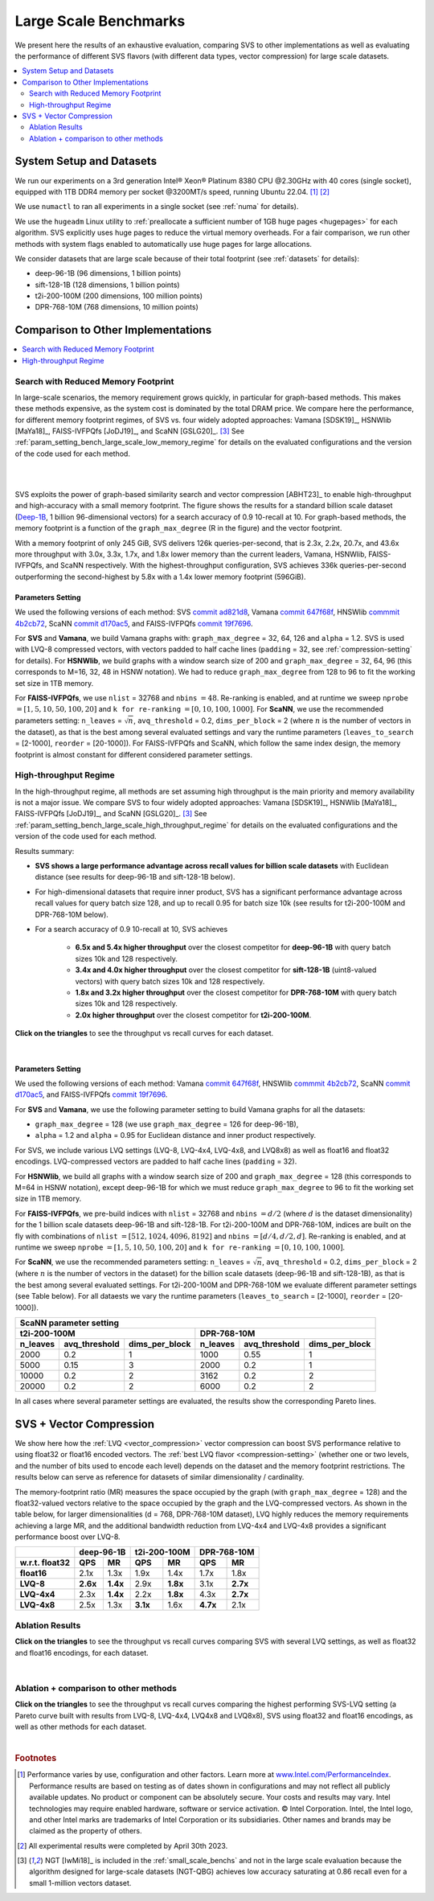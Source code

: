 .. _large_scale_benchs:

Large Scale Benchmarks
**********************
We present here the results of an exhaustive evaluation, comparing SVS to other implementations as well as evaluating
the performance of different SVS flavors (with different data types, vector compression) for large scale datasets.

.. contents::
   :local:
   :depth: 2

.. _system_setup_large_scale_benchs:

System Setup and Datasets
=========================

We run our experiments on a 3rd generation Intel\ |reg| Xeon\ |reg| Platinum 8380 CPU @2.30GHz with
40 cores (single socket), equipped with 1TB DDR4 memory per socket @3200MT/s speed,  running Ubuntu 22.04. [#ft1]_ [#ft3]_

We use ``numactl`` to ran all experiments in a single socket (see :ref:`numa` for details).

We use the ``hugeadm`` Linux utility to :ref:`preallocate a sufficient number of 1GB huge pages <hugepages>` for each algorithm.
SVS explicitly uses huge pages to reduce the virtual memory overheads.
For a fair comparison, we run other methods with system flags enabled to automatically use huge pages for large allocations.

We consider datasets that are large scale because of their total footprint (see :ref:`datasets` for details):

* deep-96-1B (96 dimensions, 1 billion points)
* sift-128-1B (128 dimensions, 1 billion points)
* t2i-200-100M (200 dimensions, 100 million points)
* DPR-768-10M (768 dimensions, 10 million points)

Comparison to Other Implementations
===================================

.. contents::
   :local:
   :depth: 1


.. _search_with_reduced_memory_benchs:

Search with Reduced Memory Footprint
------------------------------------

In large-scale scenarios, the memory requirement grows quickly, in particular for graph-based methods. This makes these
methods expensive, as the system cost is dominated by the total DRAM price. We compare here the performance, for different
memory footprint regimes, of SVS vs. four widely adopted approaches: Vamana [SDSK19]_, HSNWlib [MaYa18]_, FAISS-IVFPQfs
[JoDJ19]_, and ScaNN [GSLG20]_. [#ft2]_ See :ref:`param_setting_bench_large_scale_low_memory_regime` for details on
the evaluated configurations and the version of the code used for each method.

|

.. image:: ../figs/SVS_performance_memoryfootprint.png
   :width: 600
   :align: center
   :alt: SVS performance vs memory footprint.

|

SVS exploits the power of graph-based similarity search and vector compression [ABHT23]_ to enable high-throughput and
high-accuracy with a small memory footprint. The figure shows the results for a standard billion scale dataset
(`Deep-1B <http://sites.skoltech.ru/compvision/noimi/>`_, 1 billion 96-dimensional vectors) for a search accuracy of 0.9
10-recall at 10. For graph-based methods, the memory footprint is a function of the ``graph_max_degree`` (R in the figure)
and the vector footprint.

With a memory footprint of only 245 GiB, SVS delivers 126k queries-per-second, that is 2.3x, 2.2x, 20.7x, and 43.6x more
throughput with 3.0x, 3.3x, 1.7x, and 1.8x lower memory than the current leaders,
Vamana, HSNWlib, FAISS-IVFPQfs, and ScaNN respectively. With the highest-throughput
configuration, SVS achieves 336k queries-per-second outperforming the second-highest by 5.8x with a 1.4x lower memory footprint (596GiB).

.. _param_setting_bench_large_scale_low_memory_regime:

Parameters Setting
^^^^^^^^^^^^^^^^^^^

We used the following versions of each method:
SVS `commit ad821d8 <https://github.com/IntelLabs/ScalableVectorSearch/commit/ad821d8c94cb69a67c8744b98ee1c79d3e3a299c>`_,
Vamana `commit 647f68f <https://github.com/microsoft/DiskANN/commit/647f68fe5aa7b45124ae298c219fe909d46a1834>`_,
HNSWlib `commmit 4b2cb72 <https://github.com/nmslib/hnswlib/commit/4b2cb72c3c1bbddee55535ec6f360a0b2e40a81e>`_,
ScaNN `commit d170ac5 <https://github.com/google-research/google-research/commit/d170ac58ce1d071614b2813b056afa292f5e490c>`_,
and FAISS-IVFPQfs `commit 19f7696 <https://github.com/facebookresearch/faiss/commit/19f7696deedc93615c3ee0ff4de22284b53e0243>`_.

For **SVS** and **Vamana**, we build Vamana graphs with: ``graph_max_degree`` = 32, 64, 126 and ``alpha`` = 1.2. SVS
is used with LVQ-8 compressed vectors, with vectors padded to half cache lines (``padding`` = 32,
see :ref:`compression-setting` for details).
For **HSNWlib**, we build graphs with a window search size of 200 and ``graph_max_degree`` = 32, 64, 96 (this corresponds
to M=16, 32, 48 in HSNW notation). We had to reduce ``graph_max_degree`` from 128 to 96 to fit the working set size in
1TB memory.

For **FAISS-IVFPQfs**, we use ``nlist`` = 32768 and ``nbins`` :math:`=48`.
Re-ranking is enabled, and at runtime we sweep ``nprobe`` :math:`=[1,5,10,50,100,20]` and  ``k for re-ranking`` :math:`= [0,10,100,1000]`.
For **ScaNN**, we use the recommended parameters setting: ``n_leaves`` = :math:`\sqrt{n}`, ``avq_threshold`` = 0.2,
``dims_per_block`` = 2 (where :math:`n` is the number of vectors in the dataset), as that is the best among several
evaluated settings and vary the runtime parameters (``leaves_to_search`` = [2-1000], ``reorder`` = [20-1000]).
For FAISS-IVFPQfs and ScaNN, which follow the same index design, the memory footprint is almost constant for different
considered parameter settings.



High-throughput Regime
----------------------

In the high-throughput regime, all methods are set assuming high throughput is the main priority and memory availability
is not a major issue. We compare SVS to four widely adopted approaches: Vamana [SDSK19]_, HSNWlib [MaYa18]_, FAISS-IVFPQfs
[JoDJ19]_, and ScaNN [GSLG20]_. [#ft2]_ See :ref:`param_setting_bench_large_scale_high_throughput_regime`
for details on the evaluated configurations and the version of the code used for each method.

Results summary:

* **SVS shows a large performance advantage across recall values for billion scale datasets** with Euclidean distance
  (see results for deep-96-1B and sift-128-1B below).

* For high-dimensional datasets that require inner product, SVS has a significant performance advantage across recall values
  for query batch size 128, and up to recall 0.95 for batch size 10k (see results for t2i-200-100M and DPR-768-10M below).

* For a search accuracy of 0.9 10-recall at 10, SVS achieves

    * **6.5x and 5.4x higher throughput** over the closest competitor for **deep-96-1B** with query batch sizes 10k and 128 respectively.
    * **3.4x and 4.0x higher throughput** over the closest competitor for **sift-128-1B** (uint8-valued vectors) with query batch sizes 10k and 128 respectively.
    * **1.8x and 3.2x higher throughput** over the closest competitor for **DPR-768-10M** with query batch sizes 10k and 128 respectively.
    * **2.0x higher throughput** over the closest competitor for **t2i-200-100M**.

**Click on the triangles** to see the throughput vs recall curves for each dataset.

.. collapse:: deep-96-1B

    Results for the deep-96-1B dataset

    .. image:: ../figs/bench_largeScale_bothBatchSz_deep-1B.png
       :width: 800
       :alt: deep-96-1B benchmarking results

.. collapse:: sift-128-1B

    Results for the sift-128-1B dataset

    .. image:: ../figs/bench_largeScale_bothBatchSz_bigann-1B.png
       :width: 800
       :alt: sift-128-1B benchmarking results

.. collapse:: t2i-200-100M

    Results for the t2i-200-100M dataset

    .. image:: ../figs/bench_largeScale_bothBatchSz_text2image-100M.png
       :width: 800
       :alt: t2i-200-100M benchmarking results

.. collapse:: DPR-768-10M

    Results for the DPR-768-10M dataset

    .. image:: ../figs/bench_largeScale_bothBatchSz_dpr-10M.png
       :width: 800
       :alt: DPR-768-10M benchmarking results

|

.. _param_setting_bench_large_scale_high_throughput_regime:

Parameters Setting
^^^^^^^^^^^^^^^^^^^

We used the following versions of each method:
Vamana `commit 647f68f <https://github.com/microsoft/DiskANN/commit/647f68fe5aa7b45124ae298c219fe909d46a1834>`_,
HNSWlib `commmit 4b2cb72 <https://github.com/nmslib/hnswlib/commit/4b2cb72c3c1bbddee55535ec6f360a0b2e40a81e>`_,
ScaNN `commit d170ac5 <https://github.com/google-research/google-research/commit/d170ac58ce1d071614b2813b056afa292f5e490c>`_,
and FAISS-IVFPQfs `commit 19f7696 <https://github.com/facebookresearch/faiss/commit/19f7696deedc93615c3ee0ff4de22284b53e0243>`_.

For **SVS** and **Vamana**, we use the following parameter setting to build Vamana graphs for all the datasets:

* ``graph_max_degree`` = 128 (we use ``graph_max_degree`` = 126 for deep-96-1B),
* ``alpha`` = 1.2 and ``alpha`` =  0.95 for Euclidean distance and inner product respectively.

For SVS, we include various LVQ settings (LVQ-8, LVQ-4x4, LVQ-4x8, and LVQ8x8) as well as float16 and float32 encodings.
LVQ-compressed vectors are padded to half cache lines (``padding`` = 32).

For **HSNWlib**, we build all graphs with a window search size of 200 and ``graph_max_degree`` = 128 (this corresponds
to M=64 in HSNW notation), except deep-96-1B for which we must reduce ``graph_max_degree`` to 96 to fit the
working set size in 1TB memory.

For **FAISS-IVFPQfs**, we pre-build indices with ``nlist`` = 32768 and ``nbins`` :math:`=d/2` (where :math:`d` is the dataset dimensionality)
for the 1 billion scale datasets deep-96-1B and sift-128-1B. For t2i-200-100M and DPR-768-10M, indices are built on the fly
with combinations of ``nlist`` :math:`=[512, 1024, 4096, 8192]` and ``nbins`` :math:`=[d/4, d/2, d]`.
Re-ranking is enabled, and at runtime we sweep ``nprobe`` :math:`=[1,5,10,50,100,20]` and  ``k for re-ranking`` :math:`= [0,10,100,1000]`.

For **ScaNN**, we use the recommended parameters setting: ``n_leaves`` = :math:`\sqrt{n}`, ``avq_threshold`` = 0.2,
``dims_per_block`` = 2 (where :math:`n` is the number of vectors in the dataset) for the billion scale datasets
(deep-96-1B and sift-128-1B), as that is the best among several evaluated settings. For t2i-200-100M and DPR-768-10M we evaluate
different parameter settings (see Table below). For all dataests we vary the runtime parameters
(``leaves_to_search`` = [2-1000], ``reorder`` = [20-1000]).

+---------------------------------------------------------------------------------------------------------------+
|                                          **ScaNN parameter setting**                                          |
+-------------------------------------------------------+-------------------------------------------------------+
|                    **t2i-200-100M**                   |                    **DPR-768-10M**                    |
+--------------+-------------------+--------------------+--------------+-------------------+--------------------+
| **n_leaves** | **avq_threshold** | **dims_per_block** | **n_leaves** | **avq_threshold** | **dims_per_block** |
+--------------+-------------------+--------------------+--------------+-------------------+--------------------+
|     2000     |        0.2        |          1         |     1000     |        0.55       |          1         |
+--------------+-------------------+--------------------+--------------+-------------------+--------------------+
|     5000     |        0.15       |          3         |     2000     |        0.2        |          1         |
+--------------+-------------------+--------------------+--------------+-------------------+--------------------+
|     10000    |        0.2        |          2         |     3162     |        0.2        |          2         |
+--------------+-------------------+--------------------+--------------+-------------------+--------------------+
|     20000    |        0.2        |          2         |     6000     |        0.2        |          2         |
+--------------+-------------------+--------------------+--------------+-------------------+--------------------+

In all cases where several parameter settings are evaluated, the results show the corresponding Pareto lines.

.. _benchs-compression-evaluation:

SVS + Vector Compression
========================

We show here how the :ref:`LVQ <vector_compression>` vector compression can boost SVS performance relative to using float32 or float16 encoded vectors.
The :ref:`best LVQ flavor <compression-setting>` (whether one or two levels, and the number of bits used to encode each level) depends on the dataset and
the memory footprint restrictions. The results below can serve as reference for datasets of similar dimensionality / cardinality.

The memory-footprint ratio (MR) measures the space occupied by the graph (with ``graph_max_degree`` = 128) and the
float32-valued vectors relative to the space occupied by the graph and the LVQ-compressed vectors. As shown in the table below,
for larger dimensionalities (d = 768, DPR-768-10M dataset), LVQ highly reduces the memory requirements achieving a large MR,
and the additional bandwidth reduction from LVQ-4x4 and LVQ-4x8 provides a significant performance boost over LVQ-8.

+--------------------+---------------------+---------------------+---------------------+
|                    | **deep-96-1B**      | **t2i-200-100M**    | **DPR-768-10M**     |
+--------------------+----------+----------+----------+----------+----------+----------+
| **w.r.t. float32** | **QPS**  | **MR**   | **QPS**  | **MR**   | **QPS**  | **MR**   |
+--------------------+----------+----------+----------+----------+----------+----------+
| **float16**        | 2.1x     | 1.3x     | 1.9x     | 1.4x     | 1.7x     | 1.8x     |
+--------------------+----------+----------+----------+----------+----------+----------+
| **LVQ-8**          | **2.6x** | **1.4x** | 2.9x     | **1.8x** | 3.1x     | **2.7x** |
+--------------------+----------+----------+----------+----------+----------+----------+
| **LVQ-4x4**        | 2.3x     | **1.4x** | 2.2x     | **1.8x** | 4.3x     | **2.7x** |
+--------------------+----------+----------+----------+----------+----------+----------+
| **LVQ-4x8**        | 2.5x     | 1.3x     | **3.1x** | 1.6x     | **4.7x** | 2.1x     |
+--------------------+----------+----------+----------+----------+----------+----------+

Ablation Results
----------------

**Click on the triangles** to see the throughput vs recall curves comparing SVS with several LVQ settings, as well as float32
and float16 encodings, for each dataset.

.. collapse:: deep-96-1B

    Results for the deep-96-1B dataset

    .. image:: ../figs/bench_largeScale_SVS_ablation_deep-1B.png
       :width: 800
       :alt: deep-96-1B compression evaluation results

.. collapse:: deep-96-100M

    Results for the deep-96-100M dataset

    .. image:: ../figs/bench_largeScale_SVS_ablation_deep-100M.png
       :width: 800
       :alt: deep-96-100M compression evaluation results

.. collapse:: t2i-200-100M

    Results for the t2i-200-100M dataset

    .. image:: ../figs/bench_largeScale_SVS_ablation_text2image-100M.png
       :width: 800
       :alt: t2i-200-100M compression evaluation results

.. collapse:: DPR-768-10M

    Results for the DPR-768-10M dataset

    .. image:: ../figs/bench_largeScale_SVS_ablation_dpr-10M.png
       :width: 800
       :alt: DPR-768-10M compression evaluation results

|

Ablation + comparison to other methods
--------------------------------------

**Click on the triangles** to see the throughput vs recall curves comparing the highest performing SVS-LVQ setting
(a Pareto curve built with results from LVQ-8, LVQ-4x4, LVQ4x8 and LVQ8x8), SVS using float32 and float16 encodings,
as well as other methods for each dataset.

.. collapse:: deep-96-1B

    Results for the deep-96-1B dataset

    .. image:: ../figs/bench_largeScale_ablation_and_other_methods_deep-1B.png
       :width: 700
       :alt: deep-96-1B compression evaluation results


.. collapse:: DPR-768-10M

    Results for the DPR-768-10M dataset

    .. image:: ../figs/bench_largeScale_ablation_and_other_methods_dpr-10M.png
       :width: 700
       :alt: DPR-768-10M compression evaluation results

|

.. |copy|   unicode:: U+000A9 .. COPYRIGHT SIGN
.. |reg|   unicode:: U+00AE .. REGISTERED

.. rubric:: Footnotes

.. [#ft1] Performance varies by use, configuration and other factors. Learn more at `www.Intel.com/PerformanceIndex <www.Intel.com/PerformanceIndex/>`_.
       Performance results are based on testing as of dates shown in configurations and may not reflect all publicly
       available updates. No product or component can be absolutely secure. Your costs and results may vary. Intel
       technologies may require enabled hardware, software or service activation. |copy| Intel Corporation.  Intel,
       the Intel logo, and other Intel marks are trademarks of Intel Corporation or its subsidiaries.  Other names and
       brands may be claimed as the property of others.

.. [#ft3] All experimental results were completed by April 30th 2023.

.. [#ft2] NGT [IwMi18]_ is included in the :ref:`small_scale_benchs` and not in the large scale evaluation because the algorithm designed for
       large-scale datasets (NGT-QBG) achieves  low accuracy saturating at 0.86 recall even for a small 1-million vectors dataset.